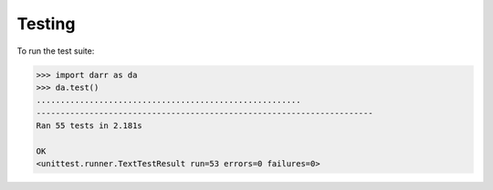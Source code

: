 Testing
=======

To run the test suite:

.. code:: python

    >>> import darr as da
    >>> da.test()
    .......................................................
    ----------------------------------------------------------------------
    Ran 55 tests in 2.181s

    OK
    <unittest.runner.TextTestResult run=53 errors=0 failures=0>